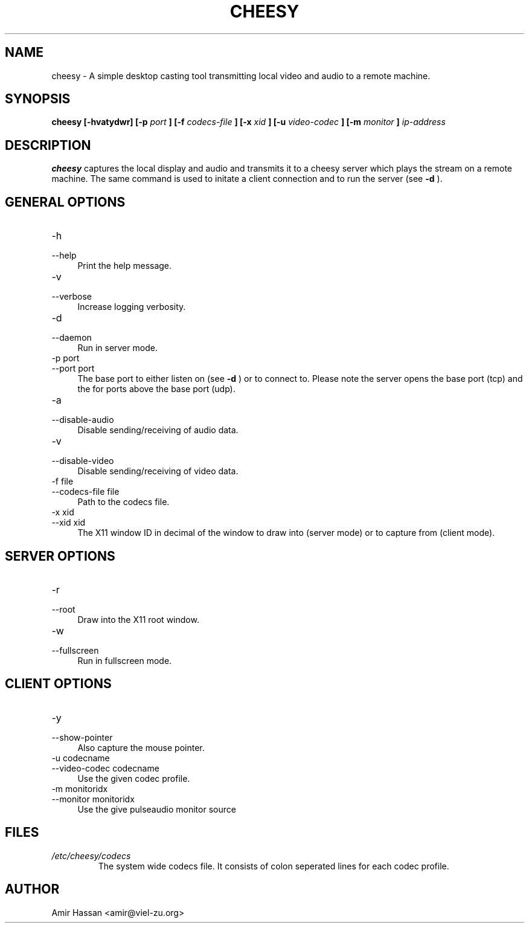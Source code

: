.\" Author: Amir Hassan <amir@viel-zu.org>
.\"
.TH CHEESY 1 "JANUARY 2013"
.SH NAME
cheesy \- A simple desktop casting tool transmitting local video and audio to a remote machine.
.SH SYNOPSIS
.B cheesy [-hvatydwr] [-p
.I port
.B ]
.B [-f
.I codecs-file
.B ]
.B [-x
.I xid
.B ]
.B [-u
.I video-codec
.B ]
.B [-m
.I monitor
.B ]
.I ip-address
.SH DESCRIPTION
.B cheesy
captures the local display and audio and transmits it to a cheesy server which plays the stream on a remote machine.
The same command is used to initate a client connection and to run the server (see
.B -d
).
.SH GENERAL OPTIONS

.IP "-h" 4
.PD 0
.IP "\-\-help" 4 
.PD
Print the help message.
.IP "-v" 4
.PD 0
.IP "\-\-verbose" 4
.PD
Increase logging verbosity.
.IP "-d" 4
.PD 0
.IP "\-\-daemon" 4
.PD
Run in server mode.
.IP "-p port" 4
.PD 0
.IP "\-\-port port" 4
.PD
The base port to either listen on (see
.B -d
) or to connect to. Please note the server opens the base port (tcp) and the for ports above the base port (udp).
.IP "-a" 4
.PD 0
.IP "\-\-disable\-audio" 4
.PD
Disable sending/receiving of audio data.
.IP "-v" 4
.PD 0
.IP "\-\-disable\-video" 4
.PD
Disable sending/receiving of video data.
.IP "-f file" 4
.PD 0
.IP "\-\-codecs\-file file" 4
.PD
Path to the codecs file.
.IP "-x xid" 4
.PD 0
.IP "\-\-xid xid" 4
.PD
The X11 window ID in decimal of the window to draw into (server mode) or to capture from (client mode).
.SH SERVER OPTIONS
.IP "-r" 4
.PD 0
.IP "\-\-root" 4
.PD
Draw into the X11 root window.
.IP "-w" 4
.PD 0
.IP "\-\-fullscreen" 4
.PD
Run in fullscreen mode.
.SH CLIENT OPTIONS
.IP "-y" 4
.PD 0
.IP "\-\-show-pointer" 4
.PD
Also capture the mouse pointer.
.IP "-u codecname" 4
.PD 0
.IP "\-\-video-codec codecname" 4
.PD
Use the given codec profile.
.IP "-m monitoridx" 4
.PD 0
.IP "\-\-monitor monitoridx" 4
.PD
Use the give pulseaudio monitor source
.SH FILES
.I /etc/cheesy/codecs
.RS
The system wide codecs file. It consists of colon seperated lines for each codec profile.
.SH AUTHOR
Amir Hassan <amir@viel-zu.org>
